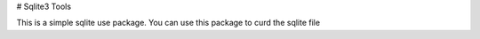 # Sqlite3 Tools

This is a simple sqlite use package. You can use this package to curd the sqlite file
